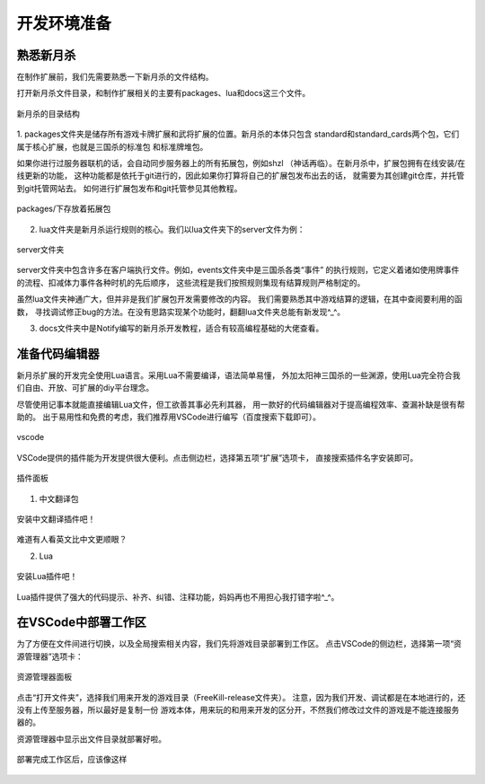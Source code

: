 .. SPDX-License-Identifier: GFDL-1.3-or-later

开发环境准备
===================

熟悉新月杀
---------------

在制作扩展前，我们先需要熟悉一下新月杀的文件结构。

打开新月杀文件目录，和制作扩展相关的主要有packages、lua和docs这三个文件。

.. figure:: pic/0-1.jpg
   :align: center

   新月杀的目录结构

1. packages文件夹是储存所有游戏卡牌扩展和武将扩展的位置。新月杀的本体只包含
standard和standard_cards两个包，它们属于核心扩展，也就是三国杀的标准包
和标准牌堆包。

如果你进行过服务器联机的话，会自动同步服务器上的所有拓展包，例如shzl
（神话再临）。在新月杀中，扩展包拥有在线安装/在线更新的功能，
这种功能都是依托于git进行的，因此如果你打算将自己的扩展包发布出去的话，
就需要为其创建git仓库，并托管到git托管网站去。
如何进行扩展包发布和git托管参见其他教程。

.. figure:: pic/0-2.jpg
   :align: center

   packages/下存放着拓展包

2. lua文件夹是新月杀运行规则的核心。我们以lua文件夹下的server文件为例：

.. figure:: pic/0-3.jpg
   :align: center

   server文件夹

server文件夹中包含许多在客户端执行文件。例如，events文件夹中是三国杀各类“事件”
的执行规则，它定义着诸如使用牌事件的流程、扣减体力事件各种时机的先后顺序，
这些流程是我们按照规则集现有结算规则严格制定的。

虽然lua文件夹神通广大，但并非是我们扩展包开发需要修改的内容。
我们需要熟悉其中游戏结算的逻辑，在其中查阅要利用的函数，
寻找调试修正bug的方法。在没有思路实现某个功能时，翻翻lua文件夹总能有新发现^_^。

3. docs文件夹中是Notify编写的新月杀开发教程，适合有较高编程基础的大佬查看。

准备代码编辑器
--------------------

新月杀扩展的开发完全使用Lua语言。采用Lua不需要编译，语法简单易懂，
外加太阳神三国杀的一些渊源，使用Lua完全符合我们自由、开放、可扩展的diy平台理念。

尽管使用记事本就能直接编辑Lua文件，但工欲善其事必先利其器，
用一款好的代码编辑器对于提高编程效率、查漏补缺是很有帮助的。
出于易用性和免费的考虑，我们推荐用VSCode进行编写（百度搜索下载即可）。

.. figure:: pic/0-4.jpg
   :align: center

   vscode

VSCode提供的插件能为开发提供很大便利。点击侧边栏，选择第五项“扩展”选项卡，
直接搜索插件名字安装即可。

.. figure:: pic/0-5.jpg
   :align: center

   插件面板

1. 中文翻译包

.. figure:: pic/0-6.jpg
   :align: center

   安装中文翻译插件吧！

难道有人看英文比中文更顺眼？

2. Lua

.. figure:: pic/0-7.jpg
   :align: center

   安装Lua插件吧！

Lua插件提供了强大的代码提示、补齐、纠错、注释功能，妈妈再也不用担心我打错字啦^_^。

在VSCode中部署工作区
-------------------------

为了方便在文件间进行切换，以及全局搜索相关内容，我们先将游戏目录部署到工作区。
点击VSCode的侧边栏，选择第一项“资源管理器”选项卡：

.. figure:: pic/0-8.jpg
   :align: center

   资源管理器面板

点击“打开文件夹”，选择我们用来开发的游戏目录（FreeKill-release文件夹）。
注意，因为我们开发、调试都是在本地进行的，还没有上传至服务器，所以最好是复制一份
游戏本体，用来玩的和用来开发的区分开，不然我们修改过文件的游戏是不能连接服务器的。

资源管理器中显示出文件目录就部署好啦。

.. figure:: pic/0-9.jpg
   :align: center
   
   部署完成工作区后，应该像这样
